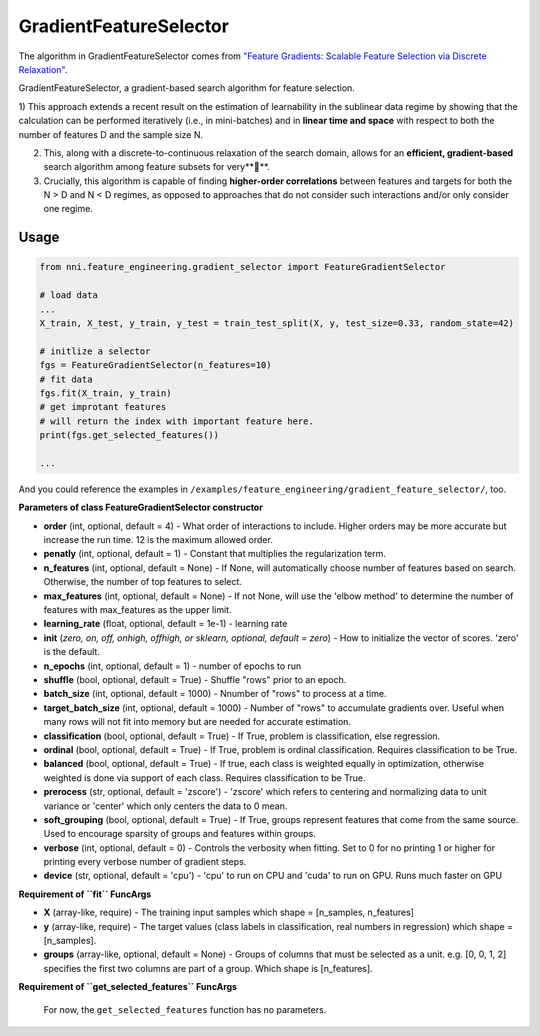 GradientFeatureSelector
-----------------------

The algorithm in GradientFeatureSelector comes from `"Feature Gradients: Scalable Feature Selection via Discrete Relaxation" <https://arxiv.org/pdf/1908.10382.pdf>`__.

GradientFeatureSelector, a gradient-based search algorithm
for feature selection. 

1) This approach extends a recent result on the estimation of
learnability in the sublinear data regime by showing that the calculation can be performed iteratively (i.e., in mini-batches) and in **linear time and space** with respect to both the number of features D and the sample size N. 

2) This, along with a discrete-to-continuous relaxation of the search domain, allows for an **efficient, gradient-based** search algorithm among feature subsets for very****.

3) Crucially, this algorithm is capable of finding **higher-order correlations** between features and targets for both the N > D and N < D regimes, as opposed to approaches that do not consider such interactions and/or only consider one regime.

Usage
^^^^^

.. code-block:: python

   from nni.feature_engineering.gradient_selector import FeatureGradientSelector

   # load data
   ...
   X_train, X_test, y_train, y_test = train_test_split(X, y, test_size=0.33, random_state=42)

   # initlize a selector
   fgs = FeatureGradientSelector(n_features=10)
   # fit data
   fgs.fit(X_train, y_train)
   # get improtant features
   # will return the index with important feature here.
   print(fgs.get_selected_features())

   ...

And you could reference the examples in ``/examples/feature_engineering/gradient_feature_selector/``\ , too.

**Parameters of class FeatureGradientSelector constructor**


* 
  **order** (int, optional, default = 4) - What order of interactions to include. Higher orders may be more accurate but increase the run time. 12 is the maximum allowed order.

* 
  **penatly** (int, optional, default = 1) - Constant that multiplies the regularization term.

* 
  **n_features** (int, optional, default = None) - If None, will automatically choose number of features based on search. Otherwise, the number of top features to select.

* 
  **max_features** (int, optional, default = None) - If not None, will use the 'elbow method' to determine the number of features with max_features as the upper limit.

* 
  **learning_rate** (float, optional, default = 1e-1) - learning rate

* 
  **init** (*zero, on, off, onhigh, offhigh, or sklearn, optional, default = zero*\ ) - How to initialize the vector of scores. 'zero' is the default.

* 
  **n_epochs** (int, optional, default = 1) - number of epochs to run

* 
  **shuffle** (bool, optional, default = True) - Shuffle "rows" prior to an epoch.

* 
  **batch_size** (int, optional, default = 1000) - Nnumber of "rows" to process at a time.

* 
  **target_batch_size** (int, optional, default = 1000) - Number of "rows" to accumulate gradients over. Useful when many rows will not fit into memory but are needed for accurate estimation.

* 
  **classification** (bool, optional, default = True) - If True, problem is classification, else regression.

* 
  **ordinal** (bool, optional, default = True) - If True, problem is ordinal classification. Requires classification to be True.

* 
  **balanced** (bool, optional, default = True) - If true, each class is weighted equally in optimization, otherwise weighted is done via support of each class. Requires classification to be True.

* 
  **prerocess** (str, optional, default = 'zscore') - 'zscore' which refers to centering and normalizing data to unit variance or 'center' which only centers the data to 0 mean.

* 
  **soft_grouping** (bool, optional, default = True) - If True, groups represent features that come from the same source. Used to encourage sparsity of groups and features within groups.

* 
  **verbose** (int, optional, default = 0) - Controls the verbosity when fitting. Set to 0 for no printing 1 or higher for printing every verbose number of gradient steps.

* 
  **device** (str, optional, default = 'cpu') - 'cpu' to run on CPU and 'cuda' to run on GPU. Runs much faster on GPU

**Requirement of ``fit`` FuncArgs**


* 
  **X** (array-like, require) - The training input samples which shape = [n_samples, n_features]

* 
  **y** (array-like, require) - The target values (class labels in classification, real numbers in regression) which shape = [n_samples].

* 
  **groups** (array-like, optional, default = None) - Groups of columns that must be selected as a unit. e.g. [0, 0, 1, 2] specifies the first two columns are part of a group. Which shape is [n_features].

**Requirement of ``get_selected_features`` FuncArgs**

 For now, the ``get_selected_features`` function has no parameters.
